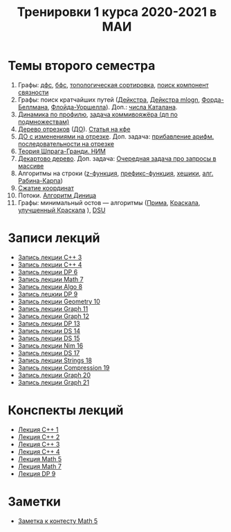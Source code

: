 #+TITLE: Тренировки 1 курса 2020-2021 в МАИ
#+OPTIONS: toc:nil num:nil author:nil
#+HTML_HEAD: <link rel="stylesheet" type="text/css" href="style.css" />
#+HTML_HEAD: <style>div.figure img {max-height:300px;max-width:900px;}</style>
#+HTML_HEAD_EXTRA: <style>.org-src-container {background-color: #303030; color: #e5e5ee;}</style>
* Темы второго семестра
1. Графы: [[https://e-maxx.ru/algo/dfs][дфс]], [[https://e-maxx.ru/algo/bfs][бфс]], [[https://e-maxx.ru/algo/topological_sort][топологическая сортировка]], [[https://e-maxx.ru/algo/connected_components][поиск компонент связности]]
2. Графы: поиск кратчайших путей ([[https://e-maxx.ru/algo/dijkstra][Дейкстра]], [[https://e-maxx.ru/algo/dijkstra_sparse][Дейкстра mlogn]], [[https://e-maxx.ru/algo/ford_bellman][Форда-Беллмана]], [[https://e-maxx.ru/algo/floyd_warshall_algorithm][Флойда-Уоршелла]]). Доп.: [[https://neerc.ifmo.ru/wiki/index.php?title=%D0%A7%D0%B8%D1%81%D0%BB%D0%B0_%D0%9A%D0%B0%D1%82%D0%B0%D0%BB%D0%B0%D0%BD%D0%B0#.D0.90.D0.BD.D0.B0.D0.BB.D0.B8.D1.82.D0.B8.D1.87.D0.B5.D1.81.D0.BA.D0.B0.D1.8F_.D1.84.D0.BE.D1.80.D0.BC.D1.83.D0.BB.D0.B0][числа Каталана]].
3. [[https://neerc.ifmo.ru/wiki/index.php?title=%D0%94%D0%B8%D0%BD%D0%B0%D0%BC%D0%B8%D1%87%D0%B5%D1%81%D0%BA%D0%BE%D0%B5_%D0%BF%D1%80%D0%BE%D0%B3%D1%80%D0%B0%D0%BC%D0%BC%D0%B8%D1%80%D0%BE%D0%B2%D0%B0%D0%BD%D0%B8%D0%B5_%D0%BF%D0%BE_%D0%BF%D1%80%D0%BE%D1%84%D0%B8%D0%BB%D1%8E][Динамика по профилю]], [[https://neerc.ifmo.ru/wiki/index.php?title=%D0%93%D0%B0%D0%BC%D0%B8%D0%BB%D1%8C%D1%82%D0%BE%D0%BD%D0%BE%D0%B2%D1%8B_%D0%B3%D1%80%D0%B0%D1%84%D1%8B#.D0.94.D0.B8.D0.BD.D0.B0.D0.BC.D0.B8.D1.87.D0.B5.D1.81.D0.BA.D0.BE.D0.B5_.D0.BF.D1.80.D0.BE.D0.B3.D1.80.D0.B0.D0.BC.D0.BC.D0.B8.D1.80.D0.BE.D0.B2.D0.B0.D0.BD.D0.B8.D0.B5_.D0.BF.D0.BE_.D0.BF.D0.BE.D0.B4.D0.BC.D0.BD.D0.BE.D0.B6.D0.B5.D1.81.D1.82.D0.B2.D0.B0.D0.BC_.28.D0.BF.D0.BE_.D0.BC.D0.B0.D1.81.D0.BA.D0.B0.D0.BC.29][задача коммивояжёра (дп по подмножествам)]]
4. [[https://e-maxx.ru/algo/segment_tree][Дерево отрезков]] ([[https://cp-algorithms.com/data_structures/segment_tree.html#toc-tgt-6][ДО]]). [[https://codeforces.com/blog/entry/18051][Статья на кфе]]
5. [[https://e-maxx.ru/algo/segment_tree#20][ДО с изменениями на отрезке]]. Доп. задача: [[https://codeforces.com/edu/course/2/lesson/5/4/practice/contest/280801/problem/B][прибавление арифм. последовательности на отрезке]]
6. [[https://e-maxx.ru/algo/sprague_grundy][Теория Шпрага-Гранди. НИМ]]
7. [[https://e-maxx.ru/algo/treap][Декартово дерево]]. Доп. задача: [[https://codeforces.com/contest/863/problem/D][Очередная задача про запросы в массиве]]
8. Алгоритмы на строки ([[https://e-maxx.ru/algo/z_function][z-функция]], [[https://e-maxx.ru/algo/prefix_function][префикс-функция]], [[https://e-maxx.ru/algo/string_hashes][хешики]], [[https://e-maxx.ru/algo/rabin_karp][алг. Рабина-Карпа]])
9. [[https://codeforces.com/blog/entry/84164?locale=ru][Сжатие координат]]
10. Потоки. [[https://e-maxx.ru/algo/dinic][Алгоритм Диница]]
11. Графы: минимальный остов --- алгоритмы ([[https://e-maxx.ru/algo/mst_prim][Прима]], [[https://e-maxx.ru/algo/mst_kruskal][Краскала]], [[https://e-maxx.ru/algo/mst_kruskal_with_dsu][улучшенный Краскала]] ), [[https://e-maxx.ru/algo/dsu][DSU]]
* Записи лекций
+ [[https://youtu.be/ToaURjQQw2I][Запись лекции C++ 3]]
+ [[https://youtu.be/hngRACdQuVM][Запись лекции C++ 4]]
+ [[https://youtu.be/y3z3Mz6ZK4k][Запись лекции DP 6]]
+ [[https://youtu.be/QZ1RJDUtEDM][Запись лекции Math 7]]
- [[https://youtu.be/7P98gxL7i8I][Запись лекции Algo 8]]
- [[https://youtu.be/EykOAF9cNrI][Запись лецкии DP 9]]
- [[https://youtu.be/JLQcWDiRIDE][Запись лекции Geometry 10]]
+ [[https://www.youtube.com/watch?v=jae1nZCLAag&list=PLKFr2KmDK7eK0toSDrnAQhBTnv5v8IoWF&index=15&ab_channel=%D0%9C%D0%90%D0%98%D0%9E%D0%9F][Запись лекции Graph 11]]
+ [[https://youtu.be/lU_ldJGTCAc][Запись лекции Graph 12]]
+ [[https://youtu.be/9xA82IrxX0Q][Запись лекции DP 13]]
+ [[https://youtu.be/wYH82DQnppY][Запись лекции DS 14]]
+ [[https://youtu.be/9E7W5qtWWMo][Запись лекции DS 15]]
+ [[https://youtu.be/COqE_8CXul8][Запись лекции Nim 16]]
+ [[https://youtu.be/cj6esf6XoK4][Запись лекции DS 17]]
+ [[https://youtu.be/JEMCszOLzyg][Запись лекции Strings 18]]
+ [[https://youtu.be/vBVi_EE9aXY][Запись лекции Compression 19]]
+ [[https://youtu.be/pyBumuRfkfg][Запись лекции Graph 20]]
+ [[https://youtu.be/BP5Aup1hdaA][Запись лекции Graph 21]]

* Конспекты лекций
+ [[file:Lections/Lection1.pdf][Лекция C++ 1]]
+ [[file:Lections/Lection2.pdf][Лекция C++ 2]]
+ [[file:Lections/Lection3.pdf][Лекция C++ 3]]
+ [[file:Lections/Lection4.pdf][Лекция C++ 4]]
+ [[file:Lections/Lection5.pdf][Лекция Math 5]]
- [[file:Lections/Lection7.pdf][Лекция Math 7]]
- [[file:Lections/Lection9.pdf][Лекция DP 9]]
* Заметки
- [[file:notes/note_math5.org][Заметка к контесту Math 5]]
